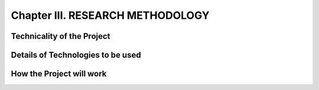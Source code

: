 Chapter III. RESEARCH METHODOLOGY
=================================

Technicality of the Project
---------------------------

Details of Technologies to be used
----------------------------------

How the Project will work
-------------------------

